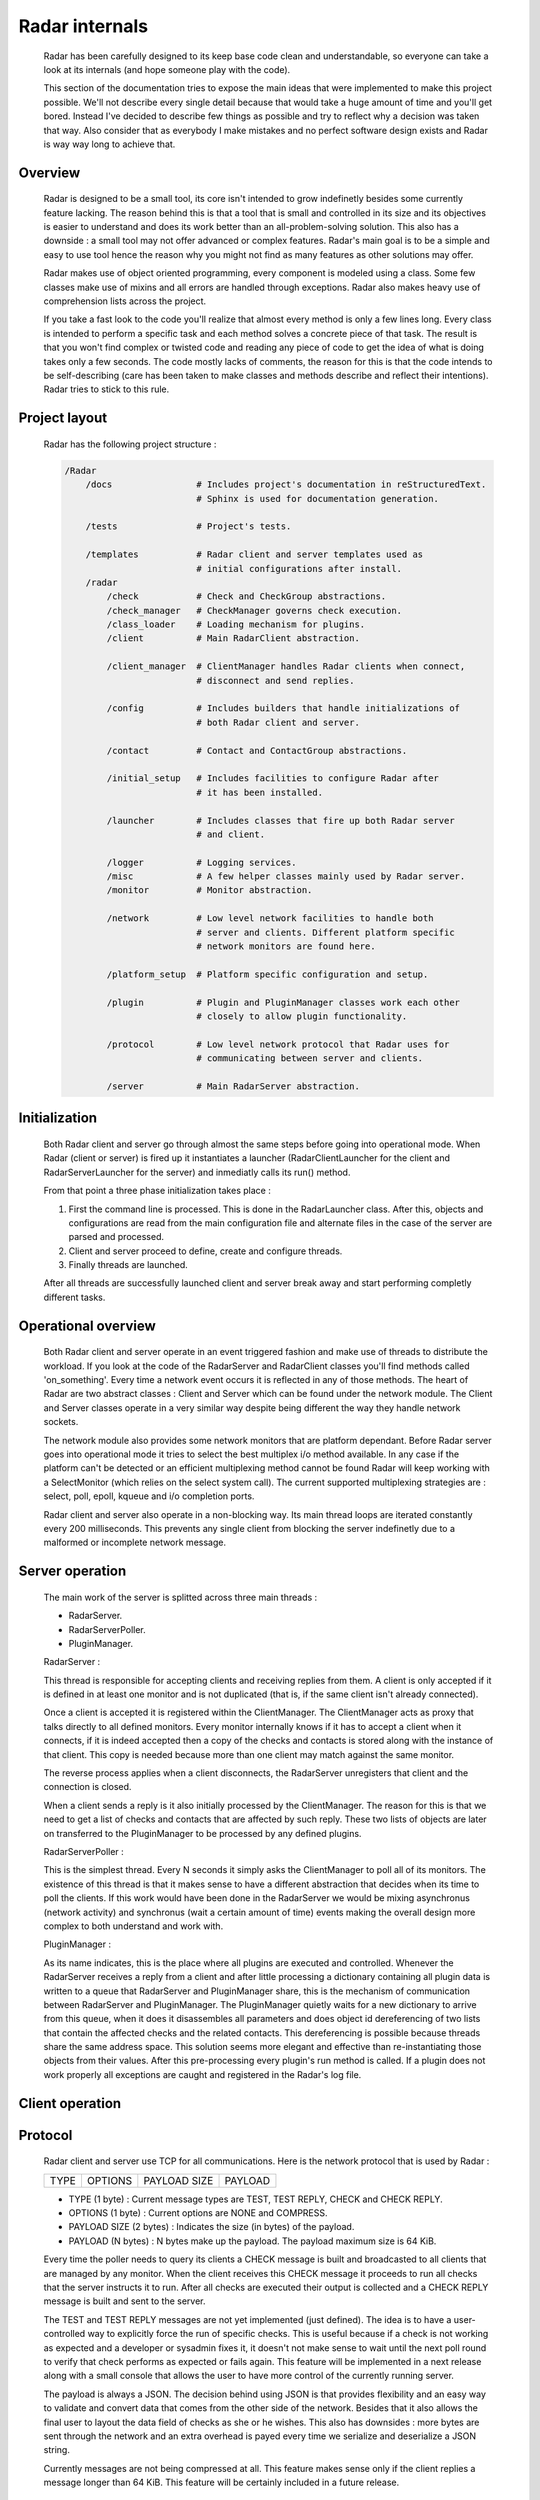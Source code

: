 Radar internals
===============

    Radar has been carefully designed to its keep base code clean and
    understandable, so everyone can take a look at its internals (and hope
    someone play with the code).

    This section of the documentation tries to expose the main ideas that were
    implemented to make this project possible. We'll not describe every single
    detail because that would take a huge amount of time and you'll get bored.
    Instead I've decided to describe few things as possible and try to reflect
    why a decision was taken that way. Also consider that as everybody I make
    mistakes and no perfect software design exists and Radar is way way long
    to achieve that.


Overview
--------

    Radar is designed to be a small tool, its core isn't intended to grow
    indefinetly besides some currently feature lacking. The reason behind
    this is that a tool that is small and controlled in its size and its
    objectives is easier to understand and does its work better than an
    all-problem-solving solution.
    This also has a downside : a small tool may not offer advanced or complex
    features. Radar's main goal is to be a simple and easy to use tool hence the
    reason why you might not find as many features as other solutions may offer.

    Radar makes use of object oriented programming, every component is modeled
    using a class. Some few classes make use of mixins and all errors are
    handled through exceptions. Radar also makes heavy use of comprehension lists
    across the project.

    If you take a fast look to the code you'll realize that almost every method
    is only a few lines long. Every class is intended to perform a specific task
    and each method solves a concrete piece of that task.
    The result is that you won't find complex or twisted code and reading any
    piece of code to get the idea of what is doing takes only a few seconds.
    The code mostly lacks of comments, the reason for this is that the code
    intends to be self-describing (care has been taken to make classes and
    methods describe and reflect their intentions). Radar tries to stick to
    this rule.


Project layout
--------------

    Radar has the following project structure :

    .. code-block:: bash

        /Radar
            /docs                # Includes project's documentation in reStructuredText.
                                 # Sphinx is used for documentation generation.

            /tests               # Project's tests.

            /templates           # Radar client and server templates used as
                                 # initial configurations after install.
            /radar
                /check           # Check and CheckGroup abstractions.
                /check_manager   # CheckManager governs check execution.
                /class_loader    # Loading mechanism for plugins.
                /client          # Main RadarClient abstraction.

                /client_manager  # ClientManager handles Radar clients when connect,
                                 # disconnect and send replies.

                /config          # Includes builders that handle initializations of
                                 # both Radar client and server.

                /contact         # Contact and ContactGroup abstractions.

                /initial_setup   # Includes facilities to configure Radar after
                                 # it has been installed.

                /launcher        # Includes classes that fire up both Radar server
                                 # and client.

                /logger          # Logging services.
                /misc            # A few helper classes mainly used by Radar server.
                /monitor         # Monitor abstraction.

                /network         # Low level network facilities to handle both 
                                 # server and clients. Different platform specific
                                 # network monitors are found here.

                /platform_setup  # Platform specific configuration and setup.

                /plugin          # Plugin and PluginManager classes work each other
                                 # closely to allow plugin functionality.

                /protocol        # Low level network protocol that Radar uses for
                                 # communicating between server and clients.
                                 
                /server          # Main RadarServer abstraction.


Initialization
--------------

    Both Radar client and server go through almost the same steps before going
    into operational mode. When Radar (client or server) is fired up it 
    instantiates a launcher (RadarClientLauncher for the client and
    RadarServerLauncher for the server) and inmediatly calls its run() method.

    From that point a three phase initialization takes place :

    1. First the command line is processed. This is done in the RadarLauncher
       class. After this, objects and configurations are read from the main
       configuration file and alternate files in the case of the server are
       parsed and processed.
    2. Client and server proceed to define, create and configure threads. 
    3. Finally threads are launched.

    After all threads are successfully launched client and server break away and
    start performing completly different tasks.


Operational overview
--------------------

    Both Radar client and server operate in an event triggered fashion and make
    use of threads to distribute the workload.
    If you look at the code of the RadarServer and RadarClient classes you'll
    find methods called 'on_something'. Every time a network event occurs it is
    reflected in any of those methods. The heart of Radar are two abstract
    classes : Client and Server which can be found under the network module.
    The Client and Server classes operate in a very similar way despite being
    different the way they handle network sockets.

    The network module also provides some network monitors that are platform
    dependant. Before Radar server goes into operational mode it tries to select
    the best multiplex i/o method available. In any case if the platform can't
    be detected or an efficient multiplexing method cannot be found Radar will
    keep working with a SelectMonitor (which relies on the select system call).
    The current supported multiplexing strategies are : select, poll, epoll,
    kqueue and i/o completion ports.

    Radar client and server also operate in a non-blocking way. Its main thread
    loops are iterated constantly every 200 milliseconds. This prevents any
    single client from blocking the server indefinetly due to a malformed or
    incomplete network message.


Server operation
----------------

    The main work of the server is splitted across three main threads :

    * RadarServer.
    * RadarServerPoller.
    * PluginManager.


    RadarServer :

    This thread is responsible for accepting clients and receiving replies from
    them. A client is only accepted if it is defined in at least one monitor
    and is not duplicated (that is, if the same client isn't already connected).
    
    Once a client is accepted it is registered within the ClientManager.
    The ClientManager acts as proxy that talks directly to all defined monitors.
    Every monitor internally knows if it has to accept a client when it connects,
    if it is indeed accepted then a copy of the checks and contacts is stored
    along with the instance of that client. This copy is needed because more than
    one client may match against the same monitor.

    The reverse process applies when a client disconnects, the RadarServer unregisters
    that client and the connection is closed.

    When a client sends a reply is it also initially processed by the ClientManager.
    The reason for this is that we need to get a list of checks and contacts
    that are affected by such reply. These two lists of objects are later on
    transferred to the PluginManager to be processed by any defined plugins.


    RadarServerPoller :

    This is the simplest thread. Every N seconds it simply asks the ClientManager
    to poll all of its monitors. The existence of this thread is that it makes
    sense to have a different abstraction that decides when its time to poll
    the clients. If this work would have been done in the RadarServer we would
    be mixing asynchronus (network activity) and synchronus (wait a certain amount
    of time) events making the overall design more complex to both understand
    and work with.


    PluginManager :

    As its name indicates, this is the place where all plugins are executed and
    controlled. Whenever the RadarServer receives a reply from a client and after
    little processing a dictionary containing all plugin data is written to a 
    queue that RadarServer and PluginManager share, this is the mechanism of
    communication between RadarServer and PluginManager.
    The PluginManager quietly waits for a new dictionary to arrive from this
    queue, when it does it disassembles all parameters and does object id
    dereferencing of two lists that contain the affected checks and the
    related contacts. This dereferencing is possible because threads share the
    same address space. This solution seems more elegant and effective than
    re-instantiating those objects from their values.
    After this pre-processing every plugin's run method is called. If a plugin
    does not work properly all exceptions are caught and registered in the
    Radar's log file.


Client operation
----------------


Protocol
--------

    Radar client and server use TCP for all communications. Here is the 
    network protocol that is used by Radar :

    +------+---------+--------------+---------+
    | TYPE | OPTIONS | PAYLOAD SIZE | PAYLOAD |
    +------+---------+--------------+---------+

    * TYPE (1 byte) : Current message types are TEST, TEST REPLY, CHECK
      and CHECK REPLY.
    
    * OPTIONS (1 byte) : Current options are NONE and COMPRESS. 
    
    * PAYLOAD SIZE (2 bytes) : Indicates the size (in bytes) of the payload.
    
    * PAYLOAD (N bytes) : N bytes make up the payload. The payload maximum
      size is 64 KiB.

    Every time the poller needs to query its clients a CHECK message is built
    and broadcasted to all clients that are managed by any monitor. When
    the client receives this CHECK message it proceeds to run all checks that
    the server instructs it to run. After all checks are executed their output
    is collected and a CHECK REPLY message is built and sent to the server.

    The TEST and TEST REPLY messages are not yet implemented (just defined). The
    idea is to have a user-controlled way to explicitly force the run of specific
    checks. This is useful because if a check is not working as expected and
    a developer or sysadmin fixes it, it doesn't not make sense to wait until
    the next poll round to verify that check performs as expected or fails again.
    This feature will be implemented in a next release along with a small console
    that allows the user to have more control of the currently running server.
    
    The payload is always a JSON. The decision behind using JSON is that
    provides flexibility and an easy way to validate and convert data that
    comes from the other side of the network. Besides that it also allows the
    final user to layout the data field of checks as she or he wishes.
    This also has downsides : more bytes are sent through the network and an
    extra overhead is payed every time we serialize and deserialize a JSON
    string.

    Currently messages are not being compressed at all. This feature makes
    sense only if the client replies a message longer than 64 KiB. This feature
    will be certainly included in a future release.


Class diagrams
--------------

    Sometimes class diagrams help you see the big picture of a design and also
    act as useful documentation. Here are some diagrams that may help you to
    to understand what words make cumbersome to describe.
